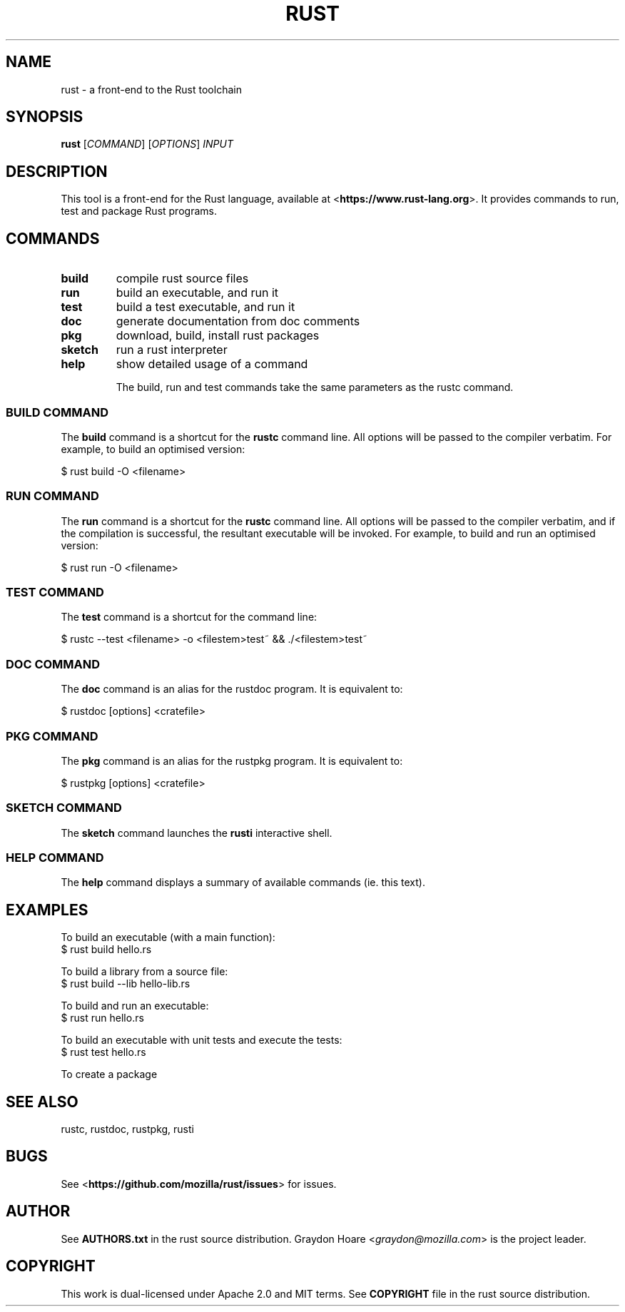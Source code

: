 .TH RUST "1" "July 2013" "rust 0.7" "User Commands"
.SH NAME
rust \- a front-end to the Rust toolchain
.SH SYNOPSIS
.B rust
[\fICOMMAND\fR] [\fIOPTIONS\fR] \fIINPUT\fR

.SH DESCRIPTION
This tool is a front-end for the Rust language, available at
<\fBhttps://www.rust-lang.org\fR>. It provides commands to
run, test and package Rust programs.

.SH COMMANDS

.TP
\fBbuild\fR
compile rust source files
.TP
\fBrun\fR
build an executable, and run it
.TP
\fBtest\fR
build a test executable, and run it
.TP
\fBdoc\fR
generate documentation from doc comments
.TP
\fBpkg\fR
download, build, install rust packages
.TP
\fBsketch\fR
run a rust interpreter
.TP
\fBhelp\fR
show detailed usage of a command

The build, run and test commands take the same parameters
as the rustc command.

.SS "BUILD COMMAND"

The \fBbuild\fR command is a shortcut for the \fBrustc\fR command line.
All options will be passed to the compiler verbatim. For example, to build
an optimised version:

    $ rust build -O <filename>

.SS "RUN COMMAND"

The \fBrun\fR command is a shortcut for the \fBrustc\fR command line.
All options will be passed to the compiler verbatim, and if the compilation
is successful, the resultant executable will be invoked. For example, to
build and run an optimised version:

    $ rust run -O <filename>

.SS "TEST COMMAND"

The \fBtest\fR command is a shortcut for the command line:

    $ rustc --test <filename> -o <filestem>test~ && ./<filestem>test~

.SS "DOC COMMAND"

The \fBdoc\fR command is an alias for the rustdoc program. It is equivalent to:

    $ rustdoc [options] <cratefile>

.SS "PKG COMMAND"

The \fBpkg\fR command is an alias for the rustpkg program. It is equivalent to:

    $ rustpkg [options] <cratefile>

.SS "SKETCH COMMAND"

The \fBsketch\fR command launches the \fBrusti\fR interactive shell.

.SS "HELP COMMAND"

The \fBhelp\fR command displays a summary of available commands (ie. this text).

.SH "EXAMPLES"

To build an executable (with a main function):
    $ rust build hello.rs

To build a library from a source file:
    $ rust build --lib hello-lib.rs

To build and run an executable:
    $ rust run hello.rs

To build an executable with unit tests and execute the tests:
    $ rust test hello.rs

To create a package 

.SH "SEE ALSO"
rustc, rustdoc, rustpkg, rusti

.SH "BUGS"
See <\fBhttps://github.com/mozilla/rust/issues\fR> for issues.

.SH "AUTHOR"
See \fBAUTHORS.txt\fR in the rust source distribution. Graydon Hoare
<\fIgraydon@mozilla.com\fR> is the project leader.

.SH "COPYRIGHT"
This work is dual-licensed under Apache 2.0 and MIT terms.  See \fBCOPYRIGHT\fR
file in the rust source distribution.
